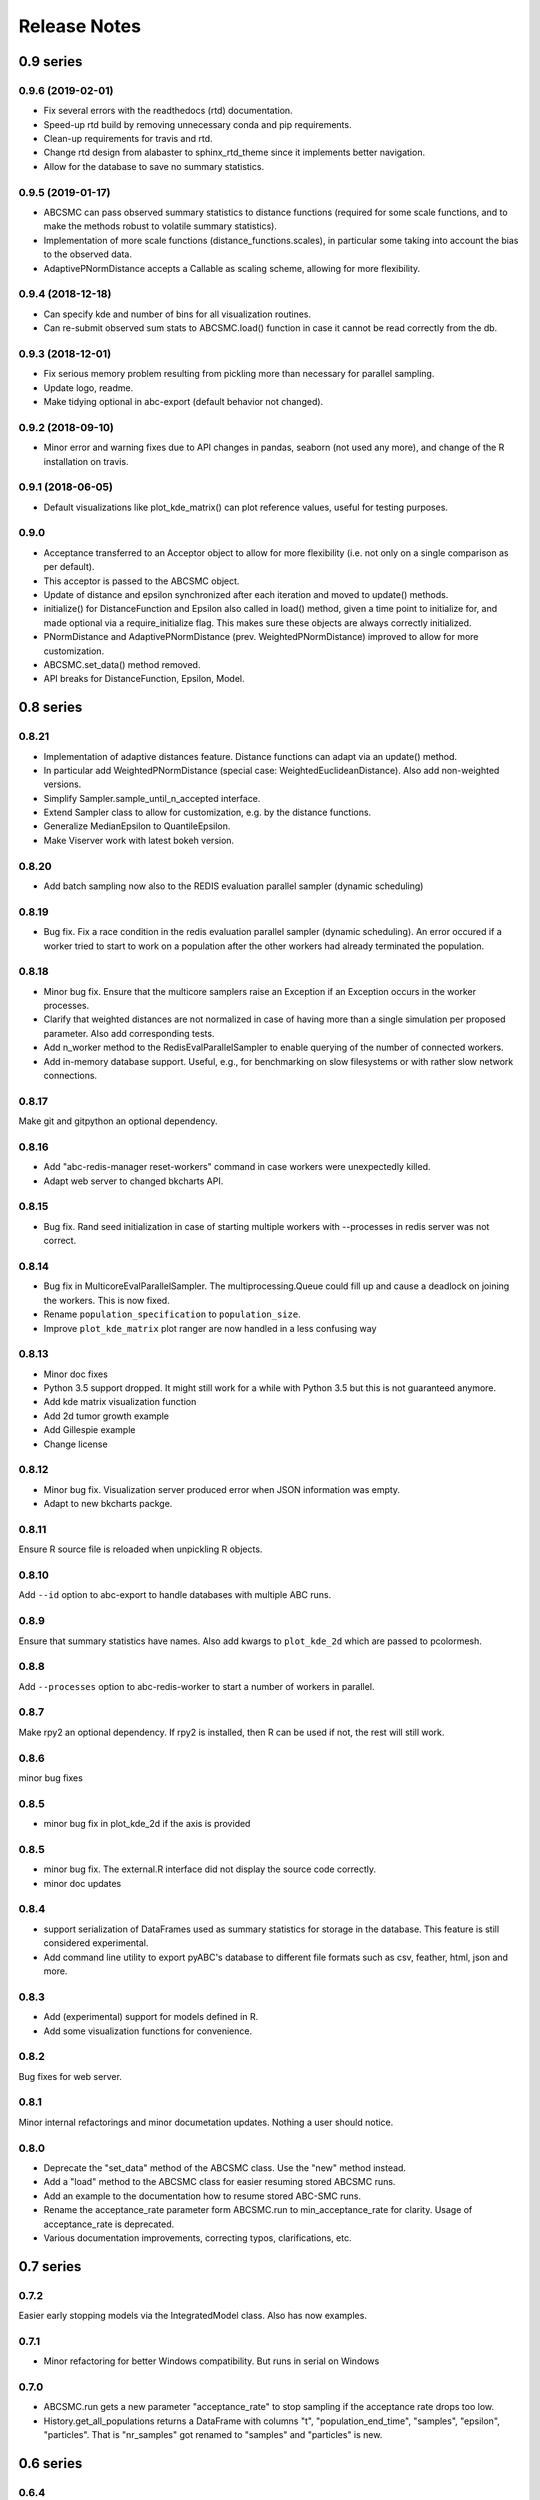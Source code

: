 .. _releasenotes:

Release Notes
=============


0.9 series
..........


0.9.6 (2019-02-01)
------------------

* Fix several errors with the readthedocs (rtd) documentation.
* Speed-up rtd build by removing unnecessary conda and pip requirements.
* Clean-up requirements for travis and rtd.
* Change rtd design from alabaster to sphinx_rtd_theme since it implements
  better navigation.
* Allow for the database to save no summary statistics.


0.9.5 (2019-01-17)
------------------

* ABCSMC can pass observed summary statistics to distance functions
  (required for some scale functions, and to make the
  methods robust to volatile summary statistics).
* Implementation of more scale functions (distance_functions.scales), in
  particular some taking into account the bias to the observed data.
* AdaptivePNormDistance accepts a Callable as scaling scheme, allowing
  for more flexibility.


0.9.4 (2018-12-18)
------------------

* Can specify kde and number of bins for all visualization routines.
* Can re-submit observed sum stats to ABCSMC.load() function in case
  it cannot be read correctly from the db.


0.9.3 (2018-12-01)
------------------

* Fix serious memory problem resulting from pickling more than necessary
  for parallel sampling.
* Update logo, readme.
* Make tidying optional in abc-export (default behavior not changed).


0.9.2 (2018-09-10)
------------------

* Minor error and warning fixes due to API changes in pandas, seaborn (not
  used any more), and change of the R installation on travis.


0.9.1 (2018-06-05)
------------------

* Default visualizations like plot_kde_matrix() can plot reference values,
  useful for testing purposes.


0.9.0
-----

* Acceptance transferred to an Acceptor object to allow for more
  flexibility (i.e. not only on a single comparison as per default).
* This acceptor is passed to the ABCSMC object.
* Update of distance and epsilon synchronized after each iteration and moved
  to update() methods.
* initialize() for DistanceFunction and Epsilon also called in load() method,
  given a time point to initialize for, and made optional via a
  require_initialize flag. This makes sure these objects are always correctly
  initialized.
* PNormDistance and AdaptivePNormDistance (prev. WeightedPNormDistance)
  improved to allow for more customization.
* ABCSMC.set_data() method removed.
* API breaks for DistanceFunction, Epsilon, Model.


0.8 series
..........


0.8.21
------

* Implementation of adaptive distances feature. Distance functions can adapt
  via an update() method.
* In particular add WeightedPNormDistance (special case:
  WeightedEuclideanDistance). Also add non-weighted versions.
* Simplify Sampler.sample_until_n_accepted interface.
* Extend Sampler class to allow for customization, e.g. by the distance
  functions.
* Generalize MedianEpsilon to QuantileEpsilon.
* Make Viserver work with latest bokeh version.


0.8.20
------

* Add batch sampling now also to the REDIS evaluation parallel sampler
  (dynamic scheduling)


0.8.19
------

* Bug fix. Fix a race condition in the redis evaluation parallel sampler
  (dynamic scheduling). An error occured if a worker tried to start to work
  on a population after the other workers had already terminated the
  population.


0.8.18
------

* Minor bug fix. Ensure that the multicore samplers raise an Exception if
  an Exception occurs in the worker processes.
* Clarify that weighted distances are not normalized in case of having more
  than a single simulation per proposed parameter.
  Also add corresponding tests.
* Add n_worker method to the RedisEvalParallelSampler to enable querying of
  the number of connected workers.
* Add in-memory database support. Useful, e.g., for benchmarking on slow
  filesystems or with rather slow network connections.


0.8.17
------

Make git and gitpython an optional dependency.


0.8.16
------

* Add "abc-redis-manager reset-workers" command in case workers were
  unexpectedly killed.
* Adapt web server to changed bkcharts API.


0.8.15
------

* Bug fix. Rand seed initialization in case of starting multiple workers
  with --processes in redis server was not correct.


0.8.14
------

* Bug fix in MulticoreEvalParallelSampler. The multiprocessing.Queue could fill
  up and cause a deadlock on joining the workers. This is now fixed.
* Rename ``population_specification`` to ``population_size``.
* Improve ``plot_kde_matrix`` plot ranger are now handled in a less confusing
  way

0.8.13
------

* Minor doc fixes
* Python 3.5 support dropped. It might still work for a while with Python 3.5
  but this is not guaranteed anymore.
* Add kde matrix visualization function
* Add 2d tumor growth example
* Add Gillespie example
* Change license


0.8.12
------

* Minor bug fix. Visualization server produced error when JSON information
  was empty.
* Adapt to new bkcharts packge.


0.8.11
------

Ensure R source file is reloaded when unpickling R objects.


0.8.10
------

Add ``--id`` option to abc-export to handle databases with multiple ABC runs.


0.8.9
-----

Ensure that summary statistics have names.
Also add kwargs to ``plot_kde_2d`` which are passed to pcolormesh.

0.8.8
-----

Add ``--processes`` option to abc-redis-worker to start a number of workers
in parallel.


0.8.7
-----

Make rpy2 an optional dependency. If rpy2 is installed, then R can be used
if not, the rest will still work.

0.8.6
-----

minor bug fixes

0.8.5
-----

* minor bug fix in plot_kde_2d if the axis is provided


0.8.5
-----

* minor bug fix. The external.R interface did not display the source code
  correctly.
* minor doc updates


0.8.4
-----

* support serialization of DataFrames used as summary statistics for storage
  in the database. This feature is still considered experimental.
* Add command line utility to export pyABC's database to different file formats
  such as csv, feather, html, json and more.


0.8.3
-----

* Add (experimental) support for models defined in R.
* Add some visualization functions for convenience.


0.8.2
-----

Bug fixes for web server.


0.8.1
-----

Minor internal refactorings and minor documetation updates.
Nothing a user should notice.

0.8.0
-----

* Deprecate the "set_data" method of the ABCSMC class.
  Use the "new" method instead.
* Add a "load" method to the ABCSMC class for easier resuming stored ABCSMC
  runs.
* Add an example to the documentation how to resume stored ABC-SMC runs.
* Rename the acceptance_rate parameter form ABCSMC.run to min_acceptance_rate
  for clarity. Usage of acceptance_rate is deprecated.
* Various documentation improvements, correcting typos, clarifications, etc.


0.7 series
..........


0.7.2
-----

Easier early stopping models via the IntegratedModel class.
Also has now examples.


0.7.1
-----


* Minor refactoring for better Windows compatibility. But runs in serial
  on Windows


0.7.0
-----

* ABCSMC.run gets a new parameter "acceptance_rate" to stop sampling if the
  acceptance rate drops too low.
* History.get_all_populations returns a DataFrame with columns "t",
  "population_end_time", "samples", "epsilon", "particles". That is
  "nr_samples" got renamed to "samples" and "particles" is new.


0.6 series
..........


0.6.4
-----

Performance improvement. Use MulticoreEvalParallelSampler as default. This
should bring better performance for machines with many cores and comparatively
small population sizes.

0.6.3
-----

Bug fix. Ensure numpy.int64 can also be passed to History methods were an
integer argument is expected.


0.6.2
-----

Bug fix. Forgot to add the new Multicore base class.


0.6.1
-----

MulticoreEvalParallelSampler gets an n_procs parameter.


0.6.0
-----

History API
~~~~~~~~~~~

Change the signature from History.get_distribution(t, m)
to History.get_distribution(m, t) and make the time argument optional
defaulting to the last time point


0.5 series
..........


0.5.2
-----

* Minor History API changes
    * Remove History.get_results_distribution
    * rename History.get_weighted_particles_dataframe to
      History.get_distribution


0.5.1
-----

* Minor ABCSMC API changes
    * Mark the de facto private methods as private by prepending an
      underscore. This should not cause trouble as usually noone would
      ever use these methods.


0.5.0
-----

* Usability improvements and minor API canges
    * ABCSMC accepts now an integer to be passed for constant population size
    * The maximum number populations specification has moved from the
      PopulationStrategy classes to the ABCSMC.run method. The ABCSMC.run
      method will be where it is defined when to stop.


0.4 series
..........


0.4.4
-----

* Improvements to adaptive population size strategy
   * Use same CV estimation algorithm for Transition and PopulationStrategy
   * Bootstrapping on full joint space for model selection


0.4.3
-----

* Fix edge case of models without parameters for population size adaptation


0.4.2
-----

* Changes to the experimental adaptive population strategy.
   * Smarter update for model selection
   * Better CV estimation



0.4.1
-----

* fix minor bug in RVs wrapper. args and keyword args were not passed to the
  wrapper random variable.


0.4.0
-----

* Add local transition class which makes a local KDE fit.
* Fix corner cases of adaptive population size strategy
* Change the default: Do not stop if only a single model is alive.
* Also include population 0, i.e. a sample from the prior, in the websever
  visualization
* Minor bug fixes
    * Fix inconsistency in ABC options if db_path given as sole string argument
* Add four evaluation parallel samplers
    * Dask based implementation
        * More communication overhead
    * Future executor evaluation parallel sampler
        * Very similar to the Dask implementation
    * Redis based implementation
        * Less communication overhad
        * Performs also well for short running simulations
    * Multicore evaluation parallel sampler
        * In most common cases, where the population size is much bigger
          than the number of cores, this sampler is not going to be faster
          than the multicore particle parallel sampler.
        * However, on machines with lots of cores and moderate sized populations
          this sampler might be faster


0.3 series
..........

0.3.3
-----

* Fix SGE regression. Forgot to update a module path on refactoring.


0.3.2
-----

PEP8
~~~~

Comply with PEP8 with a few exceptions where it does not make sense.
Flake8 runs now with the test. The tests do not pass if flake8 complains.


Legacy code cleanup
~~~~~~~~~~~~~~~~~~~

Remove legacy classes such as the MultivariateMultiTypeNormalDistributions
and the legacy covariance calculation. Also remove devideas folder.


0.3.1
-----

Easier usage
~~~~~~~~~~~~

Refactor the ABCSMC.set_data and provide defaults.


0.3.0
-----

Easier usage
~~~~~~~~~~~~

Provide more default values for ABCSMC. This improves usability.


0.2 series
..........

0.2.0
-----

Add an efficient multicore sampler
~~~~~~~~~~~~~~~~~~~~~~~~~~~~~~~~~~

The new sampler relies on forking instead of pickling for the ``sample_one``,
``simulate_one`` and ``accept_one`` functions.
This brings a huge performance improvement for single machine multicore settings
compared to ``multiprocessing.Pool.map`` like execution which repeatedly pickles.


0.1 series
..........

0.1.3
-----

Initial release to the public.

